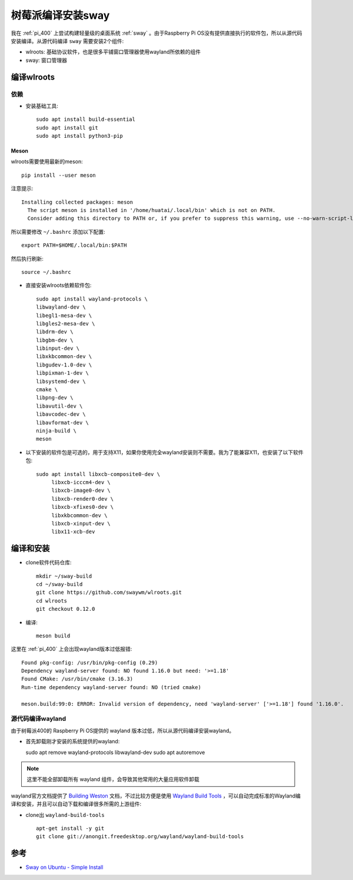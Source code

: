 .. _build_sway_on_pi:

====================
树莓派编译安装sway
====================

我在 :ref:`pi_400` 上尝试构建轻量级的桌面系统 :ref:`sway` 。由于Raspberry Pi OS没有提供直接执行的软件包，所以从源代码安装编译。从源代码编译 ``sway`` 需要安装2个组件:

- wlroots: 基础协议软件，也是很多平铺窗口管理器使用wayland所依赖的组件
- sway: 窗口管理器

编译wlroots
==============

依赖
-----

- 安装基础工具::

   sudo apt install build-essential
   sudo apt install git
   sudo apt install python3-pip

Meson
~~~~~~~

wlroots需要使用最新的meson::

   pip install --user meson

注意提示::

   Installing collected packages: meson
     The script meson is installed in '/home/huatai/.local/bin' which is not on PATH.
     Consider adding this directory to PATH or, if you prefer to suppress this warning, use --no-warn-script-location.

所以需要修改 ``~/.bashrc`` 添加以下配置::

   export PATH=$HOME/.local/bin:$PATH

然后执行刷新::

   source ~/.bashrc

- 直接安装wlroots依赖软件包::

   sudo apt install wayland-protocols \
   libwayland-dev \
   libegl1-mesa-dev \
   libgles2-mesa-dev \
   libdrm-dev \
   libgbm-dev \
   libinput-dev \
   libxkbcommon-dev \
   libgudev-1.0-dev \
   libpixman-1-dev \
   libsystemd-dev \
   cmake \
   libpng-dev \
   libavutil-dev \
   libavcodec-dev \
   libavformat-dev \
   ninja-build \
   meson

- 以下安装的软件包是可选的，用于支持X11，如果你使用完全wayland安装则不需要。我为了能兼容X11，也安装了以下软件包::

   sudo apt install libxcb-composite0-dev \
        libxcb-icccm4-dev \
        libxcb-image0-dev \
        libxcb-render0-dev \
        libxcb-xfixes0-dev \
        libxkbcommon-dev \
        libxcb-xinput-dev \
        libx11-xcb-dev  

编译和安装
=============

- clone软件代码仓库::

   mkdir ~/sway-build
   cd ~/sway-build
   git clone https://github.com/swaywm/wlroots.git
   cd wlroots
   git checkout 0.12.0

- 编译::

   meson build

这里在 :ref:`pi_400` 上会出现wayland版本过低报错::

   Found pkg-config: /usr/bin/pkg-config (0.29)
   Dependency wayland-server found: NO found 1.16.0 but need: '>=1.18'
   Found CMake: /usr/bin/cmake (3.16.3)
   Run-time dependency wayland-server found: NO (tried cmake)

   meson.build:99:0: ERROR: Invalid version of dependency, need 'wayland-server' ['>=1.18'] found '1.16.0'.

源代码编译wayland
--------------------

由于树莓派400的 Raspberry Pi OS提供的 wayland 版本过低，所以从源代码编译安装wayland。

- 首先卸载刚才安装的系统提供的wayland::

  sudo apt remove wayland-protocols libwayland-dev
  sudo apt autoremove

.. note::

   这里不能全部卸载所有 wayland 组件，会导致其他常用的大量应用软件卸载

wayland官方文档提供了 `Building Weston <https://wayland.freedesktop.org/building.html>`_ 文档，不过比较方便是使用 `Wayland Build Tools <https://github.com/wayland-project/wayland-build-tools>`_ ，可以自动完成标准的Wayland编译和安装，并且可以自动下载和编译很多所需的上游组件:

- clone出 ``wayland-build-tools`` ::

   apt-get install -y git
   git clone git://anongit.freedesktop.org/wayland/wayland-build-tools

参考
======

- `Sway on Ubuntu - Simple Install <https://llandy3d.github.io/sway-on-ubuntu/simple_install/>`_
